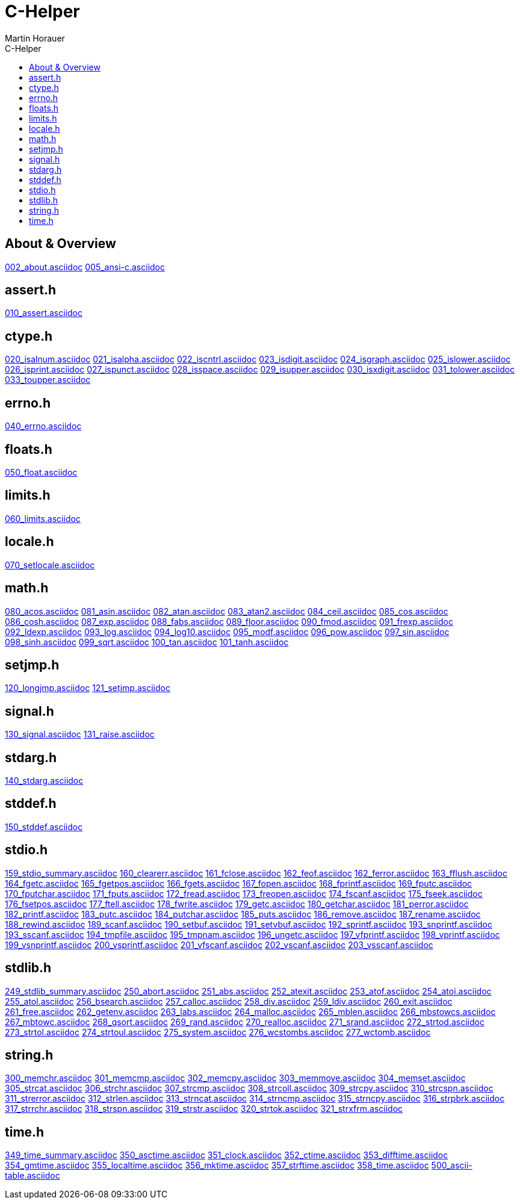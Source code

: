 C-Helper
========
:author: Martin Horauer
:doctype: book
:toc: left
:toclevels: 2
:toc-title: C-Helper
:icons: font
:data-uri:
:lang: en
:encoding: utf-8

About & Overview
----------------
link:002_about.asciidoc[]
link:005_ansi-c.asciidoc[]

assert.h
--------
link:010_assert.asciidoc[]

ctype.h
-------
link:020_isalnum.asciidoc[]
link:021_isalpha.asciidoc[]
link:022_iscntrl.asciidoc[]
link:023_isdigit.asciidoc[]
link:024_isgraph.asciidoc[]
link:025_islower.asciidoc[]
link:026_isprint.asciidoc[]
link:027_ispunct.asciidoc[]
link:028_isspace.asciidoc[]
link:029_isupper.asciidoc[]
link:030_isxdigit.asciidoc[]
link:031_tolower.asciidoc[]
link:033_toupper.asciidoc[]

errno.h
-------
link:040_errno.asciidoc[]

floats.h
--------
link:050_float.asciidoc[]


limits.h
--------
link:060_limits.asciidoc[]

locale.h
--------
link:070_setlocale.asciidoc[]

math.h
------
link:080_acos.asciidoc[]
link:081_asin.asciidoc[]
link:082_atan.asciidoc[]
link:083_atan2.asciidoc[]
link:084_ceil.asciidoc[]
link:085_cos.asciidoc[]
link:086_cosh.asciidoc[]
link:087_exp.asciidoc[]
link:088_fabs.asciidoc[]
link:089_floor.asciidoc[]
link:090_fmod.asciidoc[]
link:091_frexp.asciidoc[]
link:092_ldexp.asciidoc[]
link:093_log.asciidoc[]
link:094_log10.asciidoc[]
link:095_modf.asciidoc[]
link:096_pow.asciidoc[]
link:097_sin.asciidoc[]
link:098_sinh.asciidoc[]
link:099_sqrt.asciidoc[]
link:100_tan.asciidoc[]
link:101_tanh.asciidoc[]

setjmp.h
--------
link:120_longjmp.asciidoc[]
link:121_setjmp.asciidoc[]


signal.h
--------
link:130_signal.asciidoc[]
link:131_raise.asciidoc[]


stdarg.h
--------
link:140_stdarg.asciidoc[]


stddef.h
--------
link:150_stddef.asciidoc[]


stdio.h
-------
link:159_stdio_summary.asciidoc[]
link:160_clearerr.asciidoc[]
link:161_fclose.asciidoc[]
link:162_feof.asciidoc[]
link:162_ferror.asciidoc[]
link:163_fflush.asciidoc[]
link:164_fgetc.asciidoc[]
link:165_fgetpos.asciidoc[]
link:166_fgets.asciidoc[]
link:167_fopen.asciidoc[]
link:168_fprintf.asciidoc[]
link:169_fputc.asciidoc[]
link:170_fputchar.asciidoc[]
link:171_fputs.asciidoc[]
link:172_fread.asciidoc[]
link:173_freopen.asciidoc[]
link:174_fscanf.asciidoc[]
link:175_fseek.asciidoc[]
link:176_fsetpos.asciidoc[]
link:177_ftell.asciidoc[]
link:178_fwrite.asciidoc[]
link:179_getc.asciidoc[]
link:180_getchar.asciidoc[]
link:181_perror.asciidoc[]
link:182_printf.asciidoc[]
link:183_putc.asciidoc[]
link:184_putchar.asciidoc[]
link:185_puts.asciidoc[]
link:186_remove.asciidoc[]
link:187_rename.asciidoc[]
link:188_rewind.asciidoc[]
link:189_scanf.asciidoc[]
link:190_setbuf.asciidoc[]
link:191_setvbuf.asciidoc[]
link:192_sprintf.asciidoc[]
link:193_snprintf.asciidoc[]
link:193_sscanf.asciidoc[]
link:194_tmpfile.asciidoc[]
link:195_tmpnam.asciidoc[]
link:196_ungetc.asciidoc[]
link:197_vfprintf.asciidoc[]
link:198_vprintf.asciidoc[]
link:199_vsnprintf.asciidoc[]
link:200_vsprintf.asciidoc[]
link:201_vfscanf.asciidoc[]
link:202_vscanf.asciidoc[]
link:203_vsscanf.asciidoc[]

stdlib.h
--------
link:249_stdlib_summary.asciidoc[]
link:250_abort.asciidoc[]
link:251_abs.asciidoc[]
link:252_atexit.asciidoc[]
link:253_atof.asciidoc[]
link:254_atoi.asciidoc[]
link:255_atol.asciidoc[]
link:256_bsearch.asciidoc[]
link:257_calloc.asciidoc[]
link:258_div.asciidoc[]
link:259_ldiv.asciidoc[]
link:260_exit.asciidoc[]
link:261_free.asciidoc[]
link:262_getenv.asciidoc[]
link:263_labs.asciidoc[]
link:264_malloc.asciidoc[]
link:265_mblen.asciidoc[]
link:266_mbstowcs.asciidoc[]
link:267_mbtowc.asciidoc[]
link:268_qsort.asciidoc[]
link:269_rand.asciidoc[]
link:270_realloc.asciidoc[]
link:271_srand.asciidoc[]
link:272_strtod.asciidoc[]
link:273_strtol.asciidoc[]
link:274_strtoul.asciidoc[]
link:275_system.asciidoc[]
link:276_wcstombs.asciidoc[]
link:277_wctomb.asciidoc[]

string.h
--------
link:300_memchr.asciidoc[]
link:301_memcmp.asciidoc[]
link:302_memcpy.asciidoc[]
link:303_memmove.asciidoc[]
link:304_memset.asciidoc[]
link:305_strcat.asciidoc[]
link:306_strchr.asciidoc[]
link:307_strcmp.asciidoc[]
link:308_strcoll.asciidoc[]
link:309_strcpy.asciidoc[]
link:310_strcspn.asciidoc[]
link:311_strerror.asciidoc[]
link:312_strlen.asciidoc[]
link:313_strncat.asciidoc[]
link:314_strncmp.asciidoc[]
link:315_strncpy.asciidoc[]
link:316_strpbrk.asciidoc[]
link:317_strrchr.asciidoc[]
link:318_strspn.asciidoc[]
link:319_strstr.asciidoc[]
link:320_strtok.asciidoc[]
link:321_strxfrm.asciidoc[]

time.h
------
link:349_time_summary.asciidoc[]
link:350_asctime.asciidoc[]
link:351_clock.asciidoc[]
link:352_ctime.asciidoc[]
link:353_difftime.asciidoc[]
link:354_gmtime.asciidoc[]
link:355_localtime.asciidoc[]
link:356_mktime.asciidoc[]
link:357_strftime.asciidoc[]
link:358_time.asciidoc[]
link:500_ascii-table.asciidoc[]

